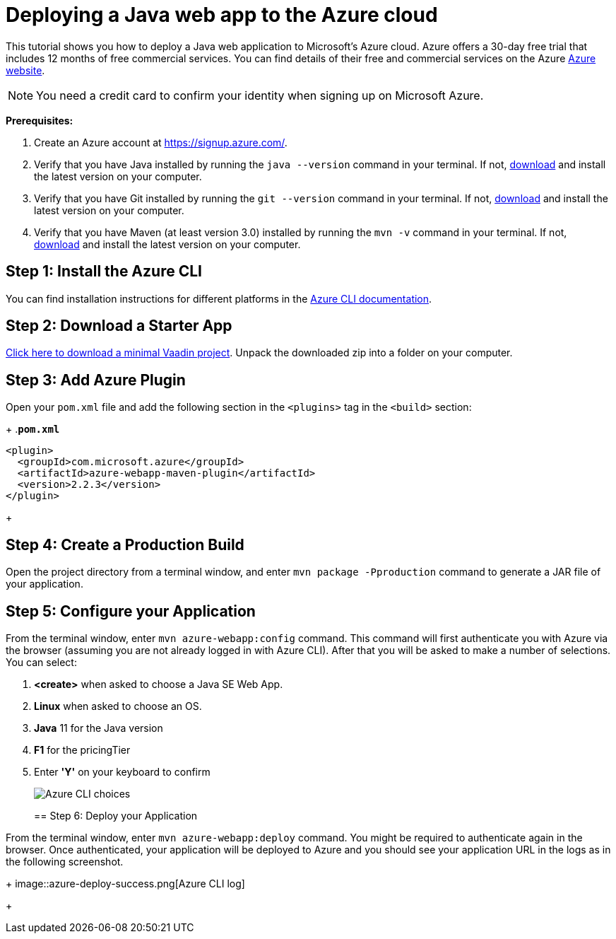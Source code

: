 = Deploying a Java web app to the Azure cloud

:title: Deploying a Java web app to the Azure cloud
:authors: mikaelsu
:type: text
:tags: Backend, Cloud, Deploy, Java
:description: A tutorial on how to deploy a Java web app to Microsoft’s Azure cloud service.
:repo: https://github.com/Mikaelsu/vaadin-demo-app
:linkattrs:
:imagesdir: ./images
:og_image: cloud-deployment-featured-image-azure.png

This tutorial shows you how to deploy a Java web application to Microsoft's Azure cloud. Azure offers a 30-day free trial that includes 12 months of free commercial services. You can find details of their free and commercial services on the Azure link:https://azure.microsoft.com/[Azure website].

NOTE: You need a credit card to confirm your identity when signing up on Microsoft Azure. 

*Prerequisites:*

. Create an Azure account at https://signup.azure.com/.
. Verify that you have Java installed by running the `java --version` command in your terminal. If not, link:https://aws.amazon.com/corretto/[download] and install the latest version on your computer.
. Verify that you have Git installed by running the `git --version` command in your terminal. If not, link:https://git-scm.com/book/en/v2/Getting-Started-Installing-Git[download] and install the latest version on your computer.
. Verify that you have Maven (at least version 3.0) installed by running the `mvn -v` command in your terminal. If not, link:https://maven.apache.org/[download] and install the latest version on your computer.

== Step 1: Install the Azure CLI

You can find installation instructions for different platforms in the link:https://docs.microsoft.com/en-us/cli/azure/?view=azure-cli-latest[Azure CLI documentation].

== Step 2: Download a Starter App

link:https://start.vaadin.com/dl[Click here to download a minimal Vaadin project]. Unpack the downloaded zip into a folder on your computer.

== Step 3: Add Azure Plugin

Open your `pom.xml` file and add the following section in the `<plugins>` tag in the `<build>` section:
+
.`*pom.xml*`
[source,xml]
----
<plugin>
  <groupId>com.microsoft.azure</groupId>
  <artifactId>azure-webapp-maven-plugin</artifactId>
  <version>2.2.3</version>
</plugin>
----
+

== Step 4: Create a Production Build

Open the project directory from a terminal window, and enter `mvn package -Pproduction` command to generate a JAR file of your application.

== Step 5: Configure your Application

From the terminal window, enter `mvn azure-webapp:config` command. This command will first authenticate you with Azure via the browser (assuming you are not already logged in with Azure CLI). After that you will be asked to make a number of selections. You can select:

. *<create>* when asked to choose a Java SE Web App.
. *Linux* when asked to choose an OS.
. *Java* 11 for the Java version
. *F1* for the pricingTier
. Enter *'Y'* on your keyboard to confirm
+
image::azure-choices.png[Azure CLI choices]
+

== Step 6: Deploy your Application

From the terminal window, enter `mvn azure-webapp:deploy` command. You might be required to authenticate again in the browser. Once authenticated, your application will be deployed to Azure and you should see your application URL in the logs as in the following screenshot.
+
image::azure-deploy-success.png[Azure CLI log]
+
